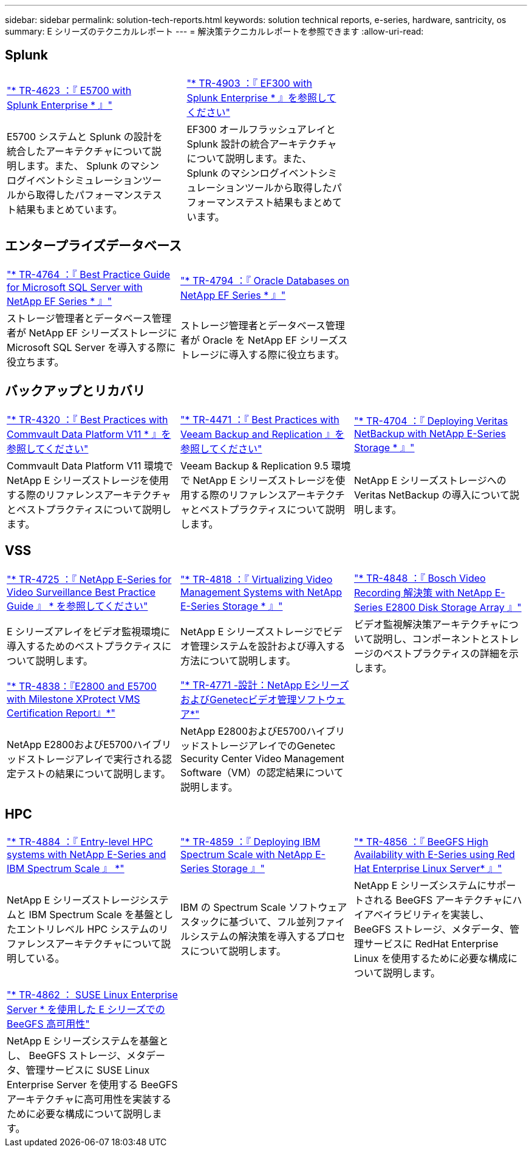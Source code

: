 ---
sidebar: sidebar 
permalink: solution-tech-reports.html 
keywords: solution technical reports, e-series, hardware, santricity, os 
summary: E シリーズのテクニカルレポート 
---
= 解決策テクニカルレポートを参照できます
:allow-uri-read: 




== Splunk

[cols="9,1,9,1,9"]
|===


| https://www.netapp.com/pdf.html?item=/media/16851-tr-4623pdf.pdf["* TR-4623 ：『 E5700 with Splunk Enterprise * 』"^] |  | https://www.netapp.com/media/57104-tr-4903.pdf["* TR-4903 ：『 EF300 with Splunk Enterprise * 』を参照してください"^] |  |  


| E5700 システムと Splunk の設計を統合したアーキテクチャについて説明します。また、 Splunk のマシンログイベントシミュレーションツールから取得したパフォーマンステスト結果もまとめています。 |  | EF300 オールフラッシュアレイと Splunk 設計の統合アーキテクチャについて説明します。また、 Splunk のマシンログイベントシミュレーションツールから取得したパフォーマンステスト結果もまとめています。 |  |  
|===


== エンタープライズデータベース

[cols="9,9,9"]
|===


| https://www.netapp.com/pdf.html?item=/media/17086-tr4764pdf.pdf["* TR-4764 ：『 Best Practice Guide for Microsoft SQL Server with NetApp EF Series * 』"^] | https://www.netapp.com/pdf.html?item=/media/17248-tr4794pdf.pdf["* TR-4794 ：『 Oracle Databases on NetApp EF Series * 』"^] |  


| ストレージ管理者とデータベース管理者が NetApp EF シリーズストレージに Microsoft SQL Server を導入する際に役立ちます。 | ストレージ管理者とデータベース管理者が Oracle を NetApp EF シリーズストレージに導入する際に役立ちます。 |  
|===


== バックアップとリカバリ

[cols="9,9,9"]
|===


| https://www.netapp.com/pdf.html?item=/media/17042-tr4320pdf.pdf["* TR-4320 ：『 Best Practices with Commvault Data Platform V11 * 』を参照してください"^] | https://www.netapp.com/pdf.html?item=/media/17159-tr4471pdf.pdf["* TR-4471 ：『 Best Practices with Veeam Backup and Replication 』を参照してください"^] | https://www.netapp.com/pdf.html?item=/media/16433-tr-4704pdf.pdf["* TR-4704 ：『 Deploying Veritas NetBackup with NetApp E-Series Storage * 』"^] 


| Commvault Data Platform V11 環境で NetApp E シリーズストレージを使用する際のリファレンスアーキテクチャとベストプラクティスについて説明します。 | Veeam Backup & Replication 9.5 環境で NetApp E シリーズストレージを使用する際のリファレンスアーキテクチャとベストプラクティスについて説明します。 | NetApp E シリーズストレージへの Veritas NetBackup の導入について説明します。 
|===


== VSS

[cols="9,9,9"]
|===


| https://www.netapp.com/pdf.html?item=/media/17200-tr4825pdf.pdf["* TR-4725 ：『 NetApp E-Series for Video Surveillance Best Practice Guide 』 * を参照してください"^] | https://www.netapp.com/pdf.html?item=/media/6143-tr4818pdf.pdf["* TR-4818 ：『 Virtualizing Video Management Systems with NetApp E-Series Storage * 』"^] | https://www.netapp.com/pdf.html?item=/media/19400-tr-4848.pdf["* TR-4848 ：『 Bosch Video Recording 解決策 with NetApp E-Series E2800 Disk Storage Array 』"^] 


| E シリーズアレイをビデオ監視環境に導入するためのベストプラクティスについて説明します。 | NetApp E シリーズストレージでビデオ管理システムを設計および導入する方法について説明します。 | ビデオ監視解決策アーキテクチャについて説明し、コンポーネントとストレージのベストプラクティスの詳細を示します。 


| https://www.netapp.com/pdf.html?item=/media/19427-tr-4838.pdf&v=2020106216["* TR-4838：『E2800 and E5700 with Milestone XProtect VMS Certification Report』*"^] | https://www.netapp.com/media/17106-tr4771design.pdf["* TR-4771 -設計：NetApp EシリーズおよびGenetecビデオ管理ソフトウェア*"^] |  


| NetApp E2800およびE5700ハイブリッドストレージアレイで実行される認定テストの結果について説明します。 | NetApp E2800およびE5700ハイブリッドストレージアレイでのGenetec Security Center Video Management Software（VM）の認定結果について説明します。 |  
|===


== HPC

[cols="9,9,9"]
|===


| https://www.netapp.com/pdf.html?item=/media/31665-tr-4884.pdf["* TR-4884 ：『 Entry-level HPC systems with NetApp E-Series and IBM Spectrum Scale 』 *"^] | https://www.netapp.com/pdf.html?item=/media/22029-tr-4859.pdf["* TR-4859 ：『 Deploying IBM Spectrum Scale with NetApp E-Series Storage 』"^] | https://www.netapp.com/pdf.html?item=/media/19407-tr-4856-deploy.pdf["* TR-4856 ：『 BeeGFS High Availability with E-Series using Red Hat Enterprise Linux Server* 』"^] 


| NetApp E シリーズストレージシステムと IBM Spectrum Scale を基盤としたエントリレベル HPC システムのリファレンスアーキテクチャについて説明している。 | IBM の Spectrum Scale ソフトウェアスタックに基づいて、フル並列ファイルシステムの解決策を導入するプロセスについて説明します。 | NetApp E シリーズシステムにサポートされる BeeGFS アーキテクチャにハイアベイラビリティを実装し、 BeeGFS ストレージ、メタデータ、管理サービスに RedHat Enterprise Linux を使用するために必要な構成について説明します。 


|  |  |  


|  |  |  


| https://www.netapp.com/pdf.html?item=/media/19431-tr-4862.pdf["* TR-4862 ： SUSE Linux Enterprise Server * を使用した E シリーズでの BeeGFS 高可用性"^] |  |  


| NetApp E シリーズシステムを基盤とし、 BeeGFS ストレージ、メタデータ、管理サービスに SUSE Linux Enterprise Server を使用する BeeGFS アーキテクチャに高可用性を実装するために必要な構成について説明します。 |  |  
|===